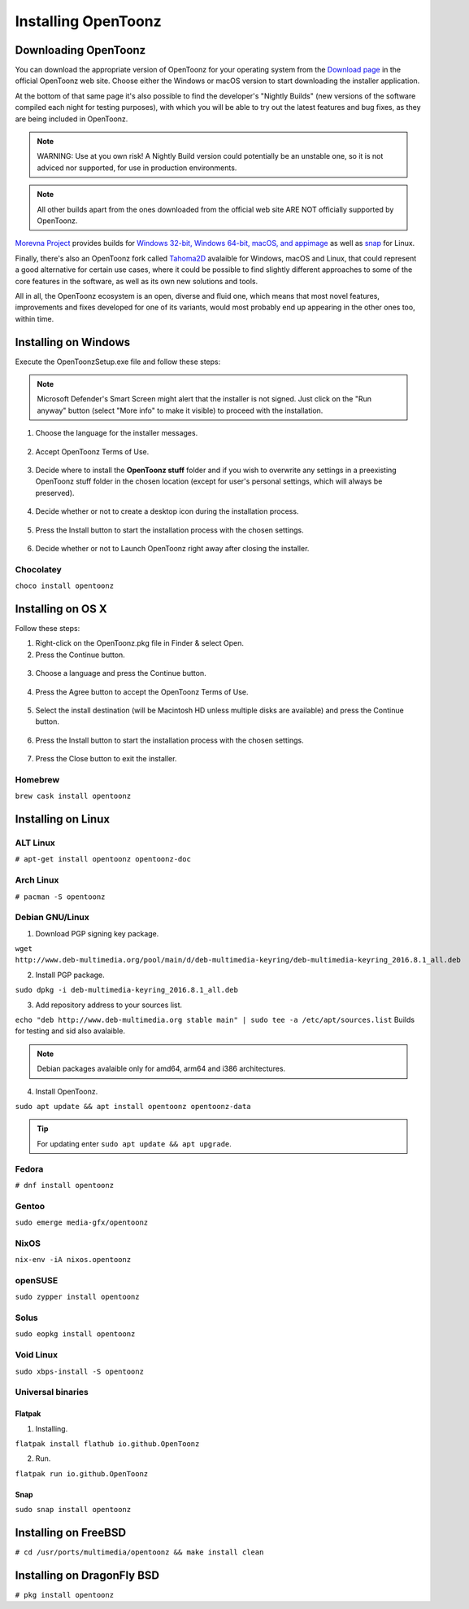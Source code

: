 .. _installing_opentoonz:

Installing OpenToonz
====================


.. _downloading_opentoonz:

Downloading OpenToonz
---------------------
You can download the appropriate version of OpenToonz for your operating system from the `Download page <https://opentoonz.github.io/e/download/opentoonz.html>`_ in the official OpenToonz web site. Choose either the Windows or macOS version to start downloading the installer application.

At the bottom of that same page it's also possible to find the developer's "Nightly Builds" (new versions of the software compiled each night for testing purposes), with which you will be able to try out the latest features and bug fixes, as they are being included in OpenToonz.

.. note:: WARNING: Use at you own risk! A Nightly Build version could potentially be an unstable one, so it is not adviced nor supported, for use in production environments.

.. note:: All other builds apart from the ones downloaded from the official web site ARE NOT officially supported by OpenToonz.

`Morevna Project <https://github.com/morevnaproject>`_ provides builds for `Windows 32-bit, Windows 64-bit, macOS, and appimage <https://github.com/morevnaproject/opentoonz/releases>`_ as well as `snap <https://snapcraft.io/opentoonz-morevna>`_ for Linux.

Finally, there's also an OpenToonz fork called `Tahoma2D <https://tahoma2d.org>`_ avalaible for Windows, macOS and Linux, that could represent a good alternative for certain use cases, where it could be possible to find slightly different approaches to some of the core features in the software, as well as its own new solutions and tools.

All in all, the OpenToonz ecosystem is an open, diverse and fluid one, which means that most novel features, improvements and fixes developed for one of its variants, would most probably end up appearing in the other ones too, within time.



.. _installing_on_windows:

Installing on Windows
---------------------
Execute the OpenToonzSetup.exe file and follow these steps:

.. note:: Microsoft Defender's Smart Screen might alert that the installer is not signed. Just click on the "Run anyway" button (select "More info" to make it visible) to proceed with the installation.

1. Choose the language for the installer messages.

 |win_setup_1|
 

2. Accept OpenToonz Terms of Use.

 |win_setup_2| 
 

3. Decide where to install the **OpenToonz stuff** folder and if you wish to overwrite any settings in a preexisting OpenToonz stuff folder in the chosen location (except for user's personal settings, which will always be preserved). 

 |win_setup_3| 
 

4. Decide whether or not to create a desktop icon during the installation process. 

 |win_setup_4| 
 

5. Press the Install button to start the installation process with the chosen settings. 

 |win_setup_5| 
 

6. Decide whether or not to Launch OpenToonz right away after closing the installer. 

 |win_setup_6| 


Chocolatey
''''''''''

``choco install opentoonz``

.. _installing_on_os_x:


Installing on OS X
------------------
Follow these steps:


1. Right-click on the OpenToonz.pkg file in Finder & select Open.


2. Press the Continue button.

 |osx_setup_2| 
 

3. Choose a language and press the Continue button. 

 |osx_setup_3| 
 

4. Press the Agree button to accept the OpenToonz Terms of Use. 

 |osx_setup_4| 
 

5. Select the install destination (will be Macintosh HD unless multiple disks are available) and press the Continue button. 

 |osx_setup_5| 
 

6. Press the Install button to start the installation process with the chosen settings. 

 |osx_setup_6| 


7. Press the Close button to exit the installer. 

 |osx_setup_7| 


Homebrew
''''''''

``brew cask install opentoonz``

.. _installing_on_linux:


Installing on Linux
-------------------

.. _alt:

ALT Linux
'''''''''

``# apt-get install opentoonz opentoonz-doc``

.. _arch:

Arch Linux
''''''''''

``# pacman -S opentoonz``

.. _debian:

Debian GNU/Linux
''''''''''''''''

1. Download PGP signing key package.

``wget http://www.deb-multimedia.org/pool/main/d/deb-multimedia-keyring/deb-multimedia-keyring_2016.8.1_all.deb``

2. Install PGP package.

``sudo dpkg -i deb-multimedia-keyring_2016.8.1_all.deb``

3. Add repository address to your sources list.

``echo "deb http://www.deb-multimedia.org stable main" | sudo tee -a /etc/apt/sources.list`` Builds for testing and sid also avalaible.

.. note:: Debian packages avalaible only for amd64, arm64 and i386 architectures.

4. Install OpenToonz.

``sudo apt update && apt install opentoonz opentoonz-data``

.. tip:: For updating enter ``sudo apt update && apt upgrade``.

Fedora
''''''

``# dnf install opentoonz``

Gentoo
''''''

``sudo emerge media-gfx/opentoonz``

NixOS
'''''

``nix-env -iA nixos.opentoonz``

openSUSE
''''''''

``sudo zypper install opentoonz``

Solus
'''''

``sudo eopkg install opentoonz``

Void Linux
''''''''''

``sudo xbps-install -S opentoonz``

.. _universal_binaries:

Universal binaries
''''''''''''''''''

Flatpak
~~~~~~~

1. Installing.

``flatpak install flathub io.github.OpenToonz``

2. Run.

``flatpak run io.github.OpenToonz``

.. _snap:

Snap
~~~~

``sudo snap install opentoonz``

.. _installing_on_freebsd:

Installing on FreeBSD
---------------------

``# cd /usr/ports/multimedia/opentoonz && make install clean``

.. _installing_on_dragonflybsd:

Installing on DragonFly BSD
---------------------------

``# pkg install opentoonz``

.. |win_setup_1| image:: /_static/installing/windows_setup_1.png
.. |win_setup_2| image:: /_static/installing/windows_setup_2.png
.. |win_setup_3| image:: /_static/installing/windows_setup_3.png
.. |win_setup_4| image:: /_static/installing/windows_setup_4.png
.. |win_setup_5| image:: /_static/installing/windows_setup_5.png
.. |win_setup_6| image:: /_static/installing/windows_setup_6.png
.. |osx_setup_2| image:: /_static/installing/osx_setup_2.png
.. |osx_setup_3| image:: /_static/installing/osx_setup_3.png
.. |osx_setup_4| image:: /_static/installing/osx_setup_4.png
.. |osx_setup_5| image:: /_static/installing/osx_setup_5.png
.. |osx_setup_6| image:: /_static/installing/osx_setup_6.png
.. |osx_setup_7| image:: /_static/installing/osx_setup_7.png

